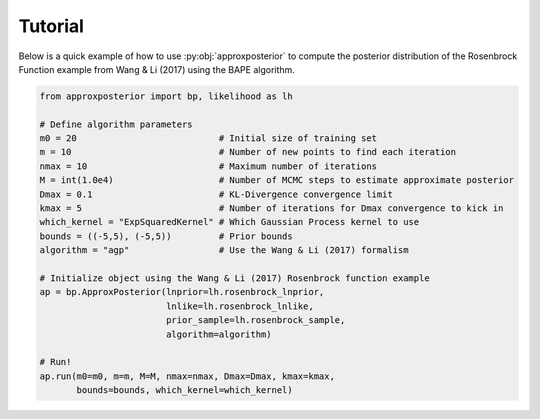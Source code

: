 Tutorial
========

Below is a quick example of how to use :py:obj:`approxposterior` to compute the posterior
distribution of the Rosenbrock Function example from Wang & Li (2017) using the
BAPE algorithm.

.. code-block:: python

  from approxposterior import bp, likelihood as lh

  # Define algorithm parameters
  m0 = 20                           # Initial size of training set
  m = 10                            # Number of new points to find each iteration
  nmax = 10                         # Maximum number of iterations
  M = int(1.0e4)                    # Number of MCMC steps to estimate approximate posterior
  Dmax = 0.1                        # KL-Divergence convergence limit
  kmax = 5                          # Number of iterations for Dmax convergence to kick in
  which_kernel = "ExpSquaredKernel" # Which Gaussian Process kernel to use
  bounds = ((-5,5), (-5,5))         # Prior bounds
  algorithm = "agp"                 # Use the Wang & Li (2017) formalism

  # Initialize object using the Wang & Li (2017) Rosenbrock function example
  ap = bp.ApproxPosterior(lnprior=lh.rosenbrock_lnprior,
                          lnlike=lh.rosenbrock_lnlike,
                          prior_sample=lh.rosenbrock_sample,
                          algorithm=algorithm)

  # Run!
  ap.run(m0=m0, m=m, M=M, nmax=nmax, Dmax=Dmax, kmax=kmax,
         bounds=bounds, which_kernel=which_kernel)
